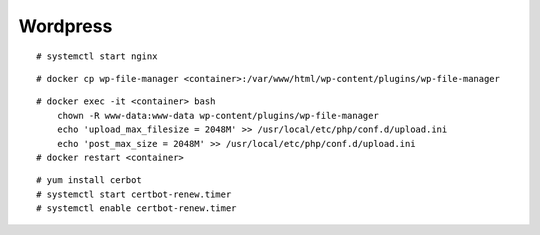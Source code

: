 Wordpress
=========

::

    # systemctl start nginx

::

    # docker cp wp-file-manager <container>:/var/www/html/wp-content/plugins/wp-file-manager

::

    # docker exec -it <container> bash
        chown -R www-data:www-data wp-content/plugins/wp-file-manager
        echo 'upload_max_filesize = 2048M' >> /usr/local/etc/php/conf.d/upload.ini
        echo 'post_max_size = 2048M' >> /usr/local/etc/php/conf.d/upload.ini
    # docker restart <container>
        
::

    # yum install cerbot
    # systemctl start certbot-renew.timer
    # systemctl enable certbot-renew.timer
